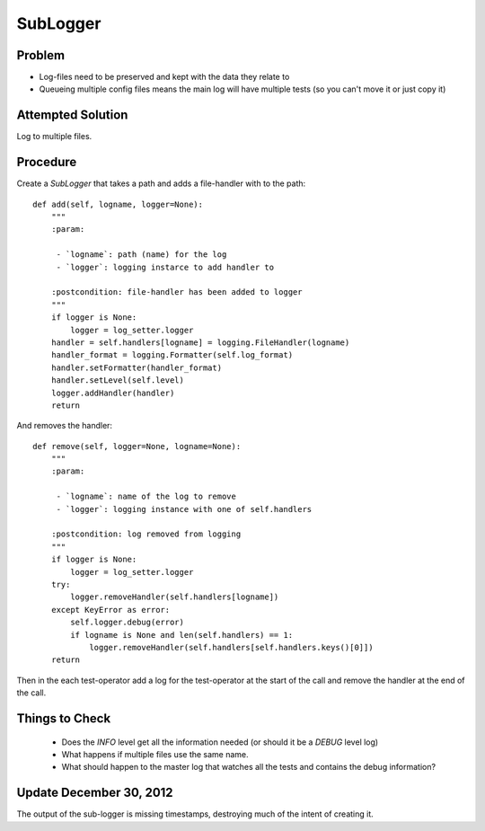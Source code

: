 SubLogger
=========

Problem
-------

* Log-files need to be preserved and kept with the data they relate to

* Queueing multiple config files means the main log will have multiple tests (so you can't move it or just copy it)

Attempted Solution
------------------

Log to multiple files.

Procedure
---------

Create a *SubLogger* that takes a path and adds a file-handler with to the path::

    def add(self, logname, logger=None):
        """
        :param:

         - `logname`: path (name) for the log
         - `logger`: logging instarce to add handler to

        :postcondition: file-handler has been added to logger
        """
        if logger is None:
            logger = log_setter.logger
        handler = self.handlers[logname] = logging.FileHandler(logname)
        handler_format = logging.Formatter(self.log_format)
        handler.setFormatter(handler_format)
        handler.setLevel(self.level)
        logger.addHandler(handler)
        return


And removes the handler::

    def remove(self, logger=None, logname=None):
        """
        :param:

         - `logname`: name of the log to remove
         - `logger`: logging instance with one of self.handlers

        :postcondition: log removed from logging
        """
        if logger is None:
            logger = log_setter.logger
        try:
            logger.removeHandler(self.handlers[logname])
        except KeyError as error:
            self.logger.debug(error)
            if logname is None and len(self.handlers) == 1:
                logger.removeHandler(self.handlers[self.handlers.keys()[0]])
        return

Then in the each test-operator add a log for the test-operator at the start of the call and remove the handler at the end of the call.

Things to Check
---------------

 * Does the *INFO* level get all the information needed (or should it be a *DEBUG* level log)

 * What happens if multiple files use the same name. 

 * What should happen to the master log that watches all the tests and contains the debug information?

Update December 30, 2012
------------------------

The output of the sub-logger is missing timestamps, destroying much of the intent of creating it.

.. todo::
   Add timestamps to the output format.

